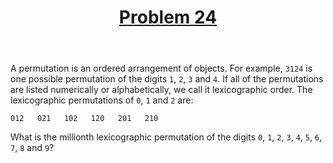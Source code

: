 #+TITLE: [[https://projecteuler.net/problem=24][Problem 24]]

A permutation is an ordered arrangement of objects. For example, =3124= is one
possible permutation of the digits =1=, =2=, =3= and =4=. If all of the
permutations are listed numerically or alphabetically, we call it lexicographic
order. The lexicographic permutations of =0=, =1= and =2= are:
#+BEGIN_EXAMPLE
  012   021   102   120   201   210
#+END_EXAMPLE

What is the millionth lexicographic permutation of the digits =0=, =1=, =2=,
=3=, =4=, =5=, =6=, =7=, =8= and =9=?
